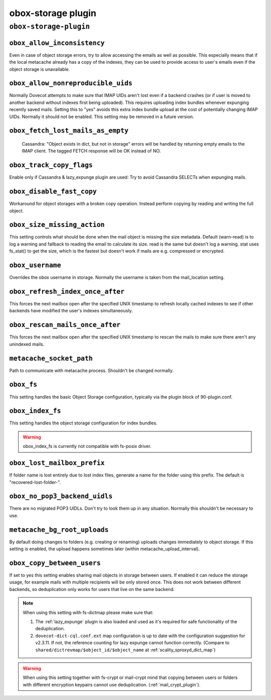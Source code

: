 .. _plugin-obox-storage:

====================
obox-storage plugin
====================

``obox-storage-plugin``
^^^^^^^^^^^^^^^^^^^^^^^

.. _plugin-obox-storage-setting_obox_allow_inconsistency:

``obox_allow_inconsistency``
----------------------------

Even in case of object storage errors, try to allow accessing the emails as well as possible. This especially means that if the local metacache already has a copy of the indexes, they can be used to provide access to user's emails even if the object storage is unavailable.


.. _plugin-obox-storage-setting_obox_allow_nonreproducible_uids:

``obox_allow_nonreproducible_uids``
-----------------------------------

.. versionadded:: v2.3.6

Normally Dovecot attempts to make sure that IMAP UIDs aren't lost even if
a backend crashes (or if user is moved to another backend without indexes first
being uploaded). This requires uploading index bundles whenever expunging
recently saved mails. Setting this to "yes" avoids this extra index bundle
upload at the cost of potentially changing IMAP UIDs. Normally it should not be
enabled. This setting may be removed in a future version.


.. _plugin-obox-storage-setting_obox_fetch_lost_mails_as_empty:

``obox_fetch_lost_mails_as_empty``
----------------------------------

 Cassandra: "Object exists in dict, but not in storage" errors will be handled by returning empty emails to the IMAP client. The tagged FETCH response will be OK instead of NO.


.. _plugin-obox-storage-setting_obox_track_copy_flags:

``obox_track_copy_flags``
-------------------------

Enable only if Cassandra & lazy_expunge plugin are used: Try to avoid Cassandra SELECTs when expunging mails. 


.. _plugin-obox-storage-setting_obox_disable_fast_copy:

``obox_disable_fast_copy``
--------------------------

Workaround for object storages with a broken copy operation. Instead perform copying by reading and writing the full object.


.. _plugin-obox-storage-setting_obox_size_missing_action:

``obox_size_missing_action``
----------------------------

This setting controls what should be done when the mail object is missing the size metadata. 
Default (warn-read) is to log a warning and fallback to reading the email to calculate its size. 
read is the same but doesn't log a warning. stat uses fs_stat() to get the size, which is the fastest but doesn't work if mails are e.g. compressed or encrypted.


.. _plugin-obox-storage-setting_obox_username:

``obox_username``
-----------------

Overrides the obox username in storage. Normally the username is taken from the mail_location setting.


.. _plugin-obox-storage-setting_obox_refresh_index_once_after:

``obox_refresh_index_once_after``
---------------------------------

This forces the next mailbox open after the specified UNIX timestamp to refresh locally cached indexes to see if other backends have modified the user's indexes simultaneously.


.. _plugin-obox-storage-setting_obox_rescan_mails_once_after:

``obox_rescan_mails_once_after``
--------------------------------

This forces the next mailbox open after the specified UNIX timestamp to rescan the mails to make sure there aren't any unindexed mails.


.. _plugin-obox-storage-setting_metacache_socket_path:

``metacache_socket_path``
-------------------------

Path to communicate with metacache process. Shouldn't be changed normally.


.. _plugin-obox-storage-setting_obox_fs:

``obox_fs``
-----------

This setting handles the basic Object Storage configuration, typically via the plugin block of 90-plugin.conf.


.. _plugin-obox-storage-setting_obox_index_fs:

``obox_index_fs``
-----------------

This setting handles the object storage configuration for index bundles.

.. WARNING:: obox_index_fs is currently not compatible with fs-posix driver.


.. _plugin-obox-storage-setting_obox_lost_mailbox_prefix:

``obox_lost_mailbox_prefix``
----------------------------

If folder name is lost entirely due to lost index files, generate a name for the folder using this prefix. The default is "recovered-lost-folder-".


.. _plugin-obox-storage-setting_obox_no_pop3_backend_uidls:

``obox_no_pop3_backend_uidls``
------------------------------

There are no migrated POP3 UIDLs. Don't try to look them up in any situation. Normally this shouldn't be necessary to use.


.. _plugin-obox-storage-setting_metacache_bg_root_uploads:

``metacache_bg_root_uploads``
-----------------------------

By default doing changes to folders (e.g. creating or renaming) uploads changes immediately to object storage. If this setting is enabled, the upload happens sometimes later (within metacache_upload_interval).

.. _plugin-obox-storage-settting_obox_copy_between_users:

``obox_copy_between_users``
---------------------------------

.. versionadded:: v2.3.11

If set to yes this setting enables sharing mail objects in storage between
users. If enabled it can reduce the storage usage, for example mails
with multiple recipients will be only stored once. This does not work between
different backends, so deduplication only works for users that live on the same
backend.

.. Note:: When using this setting with fs-dictmap please make sure that:

          1. The :ref:`lazy_expunge` plugin is also loaded and used as it's
             required for safe functionality of the deduplication.
          2. ``dovecot-dict-cql.conf.ext`` map configuration is up to date with
             the configuration suggestion for v2.3.11. If not, the reference counting
             for lazy expunge cannot function correctly. (Compare to
             ``shared/dictrevmap/$object_id/$object_name`` at :ref:`scality_sproxyd_dict_map`)


.. Warning:: When using this setting together with fs-crypt or mail-crypt mind
             that copying between users or folders with different encryption
             keypairs cannot use deduplication. (:ref:`mail_crypt_plugin`).
